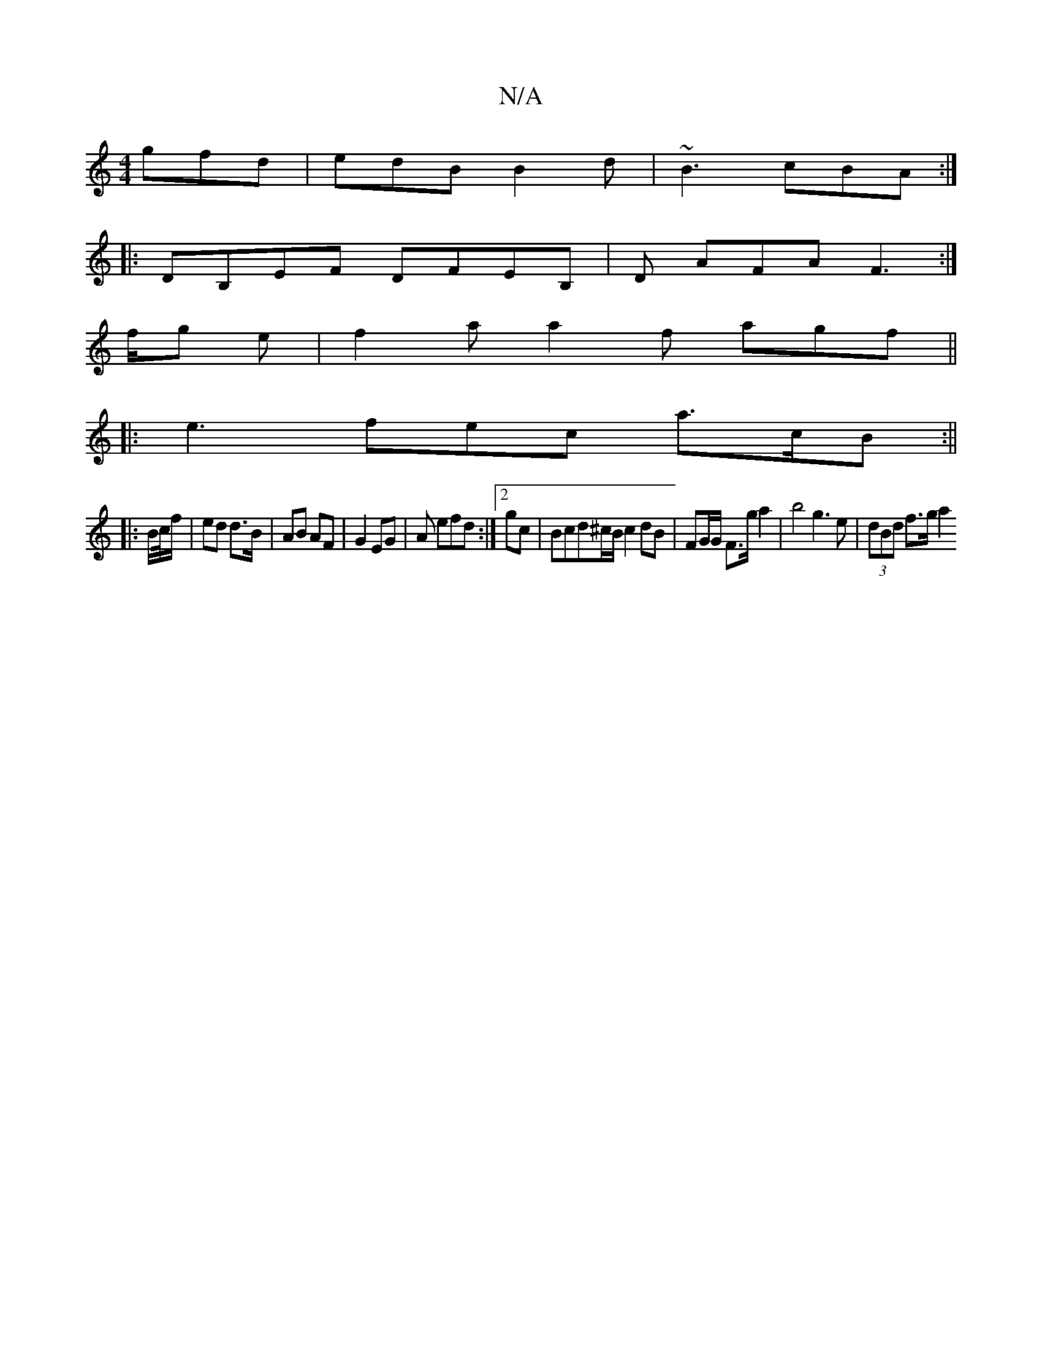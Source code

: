 X:1
T:N/A
M:4/4
R:N/A
K:Cmajor
}gfd|edB B2d|~B3 cBA:|
|:DB,EF DFEB, | D AFA F3 :|]
f/g e | f2 a a2f agf||
|: e3 fec a>cB:||
|: B/c//f/ | ed d3/B/ | AB AF | G2 EG | A efd :|[2 gc | Bcd^c/B/ c2 dB|FG/G/ F>g a2 | b4 g3e | (3dBd f>g a2